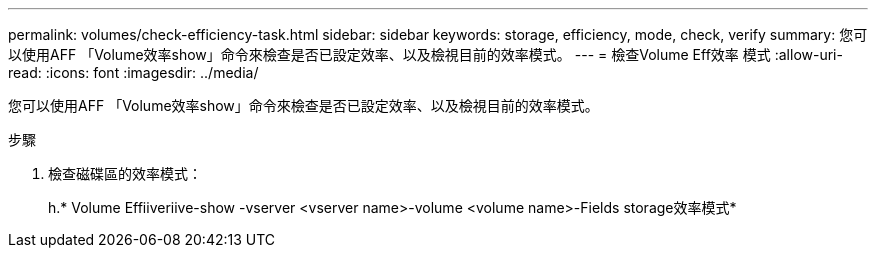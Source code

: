 ---
permalink: volumes/check-efficiency-task.html 
sidebar: sidebar 
keywords: storage, efficiency, mode, check, verify 
summary: 您可以使用AFF 「Volume效率show」命令來檢查是否已設定效率、以及檢視目前的效率模式。 
---
= 檢查Volume Eff效率 模式
:allow-uri-read: 
:icons: font
:imagesdir: ../media/


[role="lead"]
您可以使用AFF 「Volume效率show」命令來檢查是否已設定效率、以及檢視目前的效率模式。

.步驟
. 檢查磁碟區的效率模式：
+
h.* Volume Effiiveriive-show -vserver <vserver name>-volume <volume name>-Fields storage效率模式*


